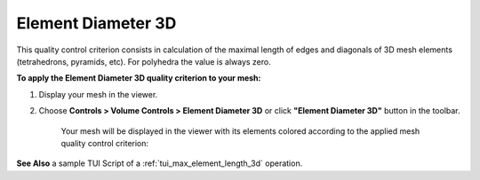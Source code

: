 .. _max_element_length_3d_page:

*******************
Element Diameter 3D
*******************

This quality control criterion consists in calculation of the maximal length of edges and diagonals of 3D mesh elements (tetrahedrons, pyramids, etc). For polyhedra the value is always zero. 

**To apply the Element Diameter 3D quality criterion to your mesh:**

#. Display your mesh in the viewer. 
#. Choose **Controls > Volume Controls > Element Diameter 3D** or click **"Element Diameter 3D"** button in the toolbar. 

	.. image:: ../images/image43.png
		:align: center

	.. centered::
		**"Element Diameter 3D" button**

	Your mesh will be displayed in the viewer with its elements colored according to the applied mesh quality control criterion:

	.. image:: ../images/max_element_length_3d.png
		:align: center


**See Also** a sample TUI Script of a :ref:`tui_max_element_length_3d` operation.  


